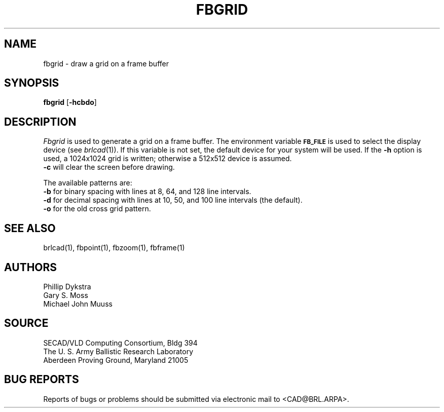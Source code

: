 .TH FBGRID 1 BRL/CAD
.SH NAME
fbgrid \- draw a grid on a frame buffer
.SH SYNOPSIS
.B fbgrid
.RB [ \-hcbdo ]
.SH DESCRIPTION
.I Fbgrid\^
is used to generate a grid on a frame buffer.
The environment
variable
.B
.SM FB_FILE
is used to select the display device (see
.IR brlcad (1)).
If this variable is not set, the default device for your system will
be used.
If the
.B \-h
option is used, a
1024x1024 grid is written;
otherwise a
512x512 device is assumed.
.br
.B \-c
will clear the screen before drawing.
.PP
The available patterns are:
.br
.B \-b
for binary spacing with lines at 8, 64, and 128 line intervals.
.br
.B \-d
for decimal spacing with lines at 10, 50, and 100 line intervals
(the default).
.br
.B \-o
for the old cross grid pattern.
.SH "SEE ALSO"
brlcad(1), fbpoint(1), fbzoom(1), fbframe(1)
.SH AUTHORS
Phillip Dykstra
.br
Gary S. Moss
.br
Michael John Muuss
.SH SOURCE
SECAD/VLD Computing Consortium, Bldg 394
.br
The U. S. Army Ballistic Research Laboratory
.br
Aberdeen Proving Ground, Maryland  21005
.SH "BUG REPORTS"
Reports of bugs or problems should be submitted via electronic
mail to <CAD@BRL.ARPA>.

